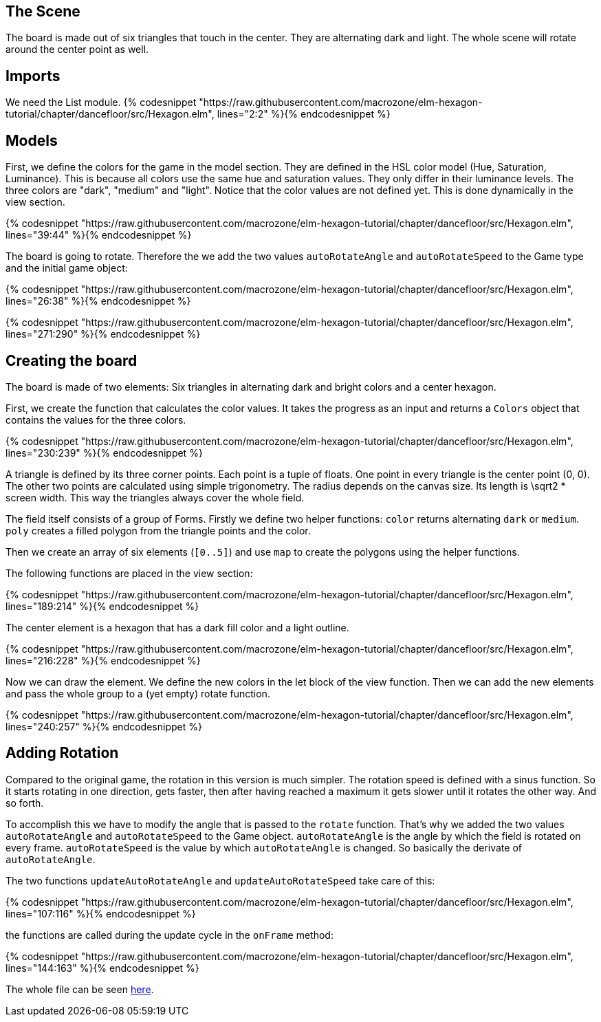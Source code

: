 The Scene
---------

The board is made out of six triangles that touch in the center. They are alternating dark and light.
The whole scene will rotate around the center point as well.

## Imports
We need the List module.
{% codesnippet "https://raw.githubusercontent.com/macrozone/elm-hexagon-tutorial/chapter/dancefloor/src/Hexagon.elm", lines="2:2" %}{% endcodesnippet %}


## Models
First, we define the colors for the game in the model section. They are defined in the HSL color
model (Hue, Saturation, Luminance). This is because all colors use the same hue
and saturation values. They only differ in their luminance levels.
The three colors are "dark", "medium" and "light". Notice that the color values are not
defined yet. This is done dynamically in the view section.

// type alias Colors
{% codesnippet "https://raw.githubusercontent.com/macrozone/elm-hexagon-tutorial/chapter/dancefloor/src/Hexagon.elm", lines="39:44" %}{% endcodesnippet %}

The board is going to rotate. Therefore the we add the two values `autoRotateAngle`
and `autoRotateSpeed` to the Game type and the initial game object:

// type alias Game
{% codesnippet "https://raw.githubusercontent.com/macrozone/elm-hexagon-tutorial/chapter/dancefloor/src/Hexagon.elm", lines="26:38" %}{% endcodesnippet %}

// init
{% codesnippet "https://raw.githubusercontent.com/macrozone/elm-hexagon-tutorial/chapter/dancefloor/src/Hexagon.elm", lines="271:290" %}{% endcodesnippet %}

## Creating the board
The board is made of two elements: Six triangles in alternating dark and bright
colors and a center hexagon.

First, we create the function that calculates the color values. It takes the progress
as an input and returns a `Colors` object that contains the values for the three colors.

// makeColors
{% codesnippet "https://raw.githubusercontent.com/macrozone/elm-hexagon-tutorial/chapter/dancefloor/src/Hexagon.elm", lines="230:239" %}{% endcodesnippet %}

A triangle is defined by its three corner points. Each point is a tuple of floats.
One point in every triangle is the center point (0, 0). The other two points are
calculated using simple trigonometry. The radius depends on the canvas size.
Its length is $$\sqrt2$$ * screen width. This way the triangles always cover the whole
field.

The field itself consists of a group of Forms. Firstly we define two helper
functions: 
`color` returns alternating `dark` or `medium`.
`poly` creates a filled polygon from the triangle points and the color.

Then we create an array of
six elements (`[0..5]`) and use `map` to create the polygons using the helper functions.

The following functions are placed in the view section:

// hexagonElement, makeField
{% codesnippet "https://raw.githubusercontent.com/macrozone/elm-hexagon-tutorial/chapter/dancefloor/src/Hexagon.elm", lines="189:214" %}{% endcodesnippet %}

The center element is a hexagon that has a dark fill color and a light outline.

// makeCenterHole
{% codesnippet "https://raw.githubusercontent.com/macrozone/elm-hexagon-tutorial/chapter/dancefloor/src/Hexagon.elm", lines="216:228" %}{% endcodesnippet %}


Now we can draw the element. We define the new colors in the let block of the view function.
Then we can add the new elements and pass the whole group to a (yet empty) rotate function.

// view
{% codesnippet "https://raw.githubusercontent.com/macrozone/elm-hexagon-tutorial/chapter/dancefloor/src/Hexagon.elm", lines="240:257" %}{% endcodesnippet %}


## Adding Rotation

Compared to the original game, the rotation in this version is much simpler. The rotation speed is
defined with a sinus function. So it starts rotating in one direction, gets faster, then after
having reached a maximum it gets slower until it rotates the other way. And so forth.

To accomplish this we have to modify the angle that is passed to the `rotate` function.
That's why we added the two values `autoRotateAngle` and `autoRotateSpeed` to the Game object.
`autoRotateAngle` is the angle by which the field is rotated on every frame.
`autoRotateSpeed` is the value by which `autoRotateAngle` is changed. So basically the
derivate of `autoRotateAngle`.

The two functions `updateAutoRotateAngle` and `updateAutoRotateSpeed` take care
of this:

// updateAutoRotateAngle, updateAutoRotateSpeed
{% codesnippet "https://raw.githubusercontent.com/macrozone/elm-hexagon-tutorial/chapter/dancefloor/src/Hexagon.elm", lines="107:116" %}{% endcodesnippet %}

the functions are called during the update cycle in the `onFrame` method:

// onFrame
{% codesnippet "https://raw.githubusercontent.com/macrozone/elm-hexagon-tutorial/chapter/dancefloor/src/Hexagon.elm", lines="144:163" %}{% endcodesnippet %}

The whole file can be seen https://github.com/macrozone/elm-hexagon-tutorial/blob/chapter/dancefloor/src/Hexagon.elm[here].
